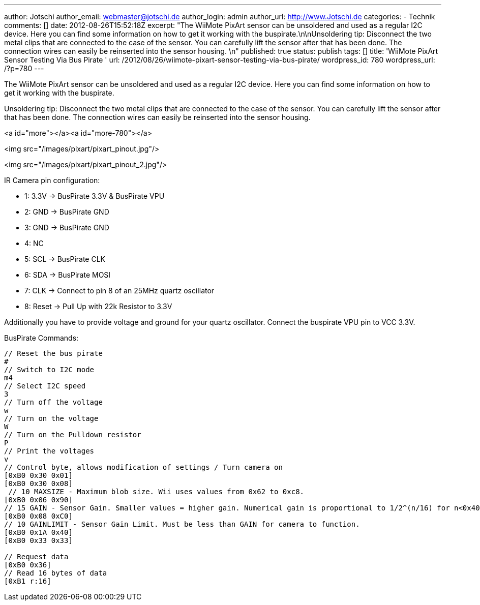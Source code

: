---
author: Jotschi
author_email: webmaster@jotschi.de
author_login: admin
author_url: http://www.Jotschi.de
categories:
- Technik
comments: []
date: 2012-08-26T15:52:18Z
excerpt: "The WiiMote PixArt sensor can be unsoldered and used as a regular I2C device.
  Here you can find some information on how to get it working with the buspirate.\n\nUnsoldering
  tip: Disconnect the two metal clips that are connected to the case of the sensor.
  You can carefully lift the sensor after that has been done. The connection wires
  can easily be reinserted into the sensor housing. \n"
published: true
status: publish
tags: []
title: 'WiiMote PixArt Sensor Testing Via Bus Pirate '
url: /2012/08/26/wiimote-pixart-sensor-testing-via-bus-pirate/
wordpress_id: 780
wordpress_url: /?p=780
---

The WiiMote PixArt sensor can be unsoldered and used as a regular I2C device. Here you can find some information on how to get it working with the buspirate.

Unsoldering tip: Disconnect the two metal clips that are connected to the case of the sensor. You can carefully lift the sensor after that has been done. The connection wires can easily be reinserted into the sensor housing. 

<a id="more"></a><a id="more-780"></a>

<img src="/images/pixart/pixart_pinout.jpg"/>

<img src="/images/pixart/pixart_pinout_2.jpg"/>

IR Camera pin configuration:

* 1: 3.3V -> BusPirate 3.3V & BusPirate VPU
* 2: GND -> BusPirate GND
* 3: GND -> BusPirate GND
* 4: NC
* 5: SCL -> BusPirate CLK
* 6: SDA -> BusPirate MOSI
* 7: CLK -> Connect to pin 8 of an 25MHz quartz oscillator
* 8: Reset -> Pull Up with 22k Resistor to 3.3V

Additionally you have to provide voltage and ground for your quartz oscillator. Connect the buspirate VPU pin to VCC 3.3V.

BusPirate Commands:

[source, bash]
----
// Reset the bus pirate
#
// Switch to I2C mode
m4
// Select I2C speed
3
// Turn off the voltage 
w
// Turn on the voltage
W
// Turn on the Pulldown resistor
P
// Print the voltages
v
// Control byte, allows modification of settings / Turn camera on
[0xB0 0x30 0x01]
[0xB0 0x30 0x08]
 // 10 MAXSIZE - Maximum blob size. Wii uses values from 0x62 to 0xc8.
[0xB0 0x06 0x90]
// 15 GAIN - Sensor Gain. Smaller values = higher gain. Numerical gain is proportional to 1/2^(n/16) for n<0x40
[0xB0 0x08 0xC0]
// 10 GAINLIMIT - Sensor Gain Limit. Must be less than GAIN for camera to function.
[0xB0 0x1A 0x40]
[0xB0 0x33 0x33]

// Request data
[0xB0 0x36]
// Read 16 bytes of data
[0xB1 r:16]
----
